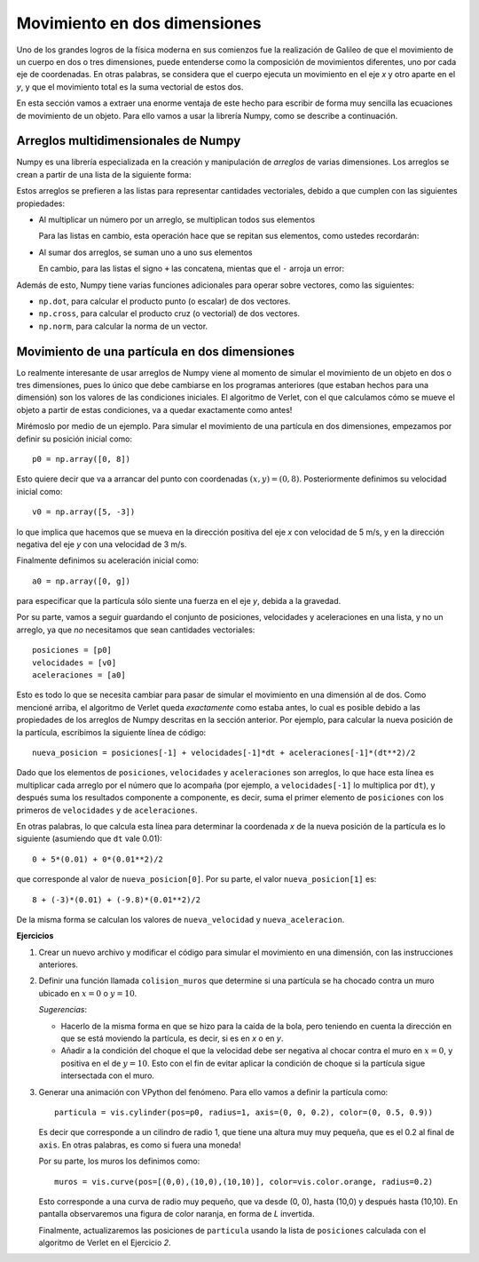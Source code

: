 .. -*- mode: rst; mode: flyspell; mode: auto-fill; mode: wiki-nav-*-

=============================
Movimiento en dos dimensiones
=============================

Uno de los grandes logros de la física moderna en sus comienzos fue la
realización de Galileo de que el movimiento de un cuerpo en dos o tres
dimensiones, puede entenderse como la composición de movimientos diferentes,
uno por cada eje de coordenadas. En otras palabras, se considera que el cuerpo
ejecuta un movimiento en el eje *x* y otro aparte en el *y*, y que el
movimiento total es la suma vectorial de estos dos.

En esta sección vamos a extraer una enorme ventaja de este hecho para escribir
de forma muy sencilla las ecuaciones de movimiento de un objeto. Para ello
vamos a usar la librería Numpy, como se describe a continuación.

Arreglos multidimensionales de Numpy
------------------------------------

Numpy es una librería especializada en la creación y manipulación de *arreglos*
de varias dimensiones. Los arreglos se crean a partir de una lista de la
siguiente forma:

.. ipython::

   In [1]: li1 = [1, 2]

   In [1]: import numpy as np

   In [2]: a1 = np.array(li1)

Estos arreglos se prefieren a las listas para representar cantidades
vectoriales, debido a que cumplen con las siguientes propiedades:

* Al multiplicar un número por un arreglo, se multiplican todos sus elementos

  .. ipython::

     In [1]: a1 * 3

     In [2]: 5 * a1

  Para las listas en cambio, esta operación hace que se repitan sus elementos,
  como ustedes recordarán:

  .. ipython::

     In [1]: li1 * 3

* Al sumar dos arreglos, se suman uno a uno sus elementos

  .. ipython::

     In [1]: a2 = np.array([3, -2])

     In [2]: a1 + a2

     In [3]: a2 - a1

  En cambio, para las listas el signo ``+`` las concatena, mientas que el ``-``
  arroja un error:

  .. ipython::

     In [1]: li2 = [3, -2]

     In [2]: li1 + li2

     In [3]: li2 - li1

Además de esto, Numpy tiene varias funciones adicionales para operar sobre
vectores, como las siguientes:

* ``np.dot``, para calcular el producto punto (o escalar) de dos vectores.

  .. ipython::

     In [1]: np.dot(a1, a2)

* ``np.cross``, para calcular el producto cruz (o vectorial) de dos vectores.

  .. ipython::

     In [1]: np.cross([1, 2, 3], [4, 5, 6])

* ``np.norm``, para calcular la norma de un vector.

  .. ipython::

     In [1]: from numpy import linalg

     In [1]: linalg.norm(a1)


Movimiento de una partícula en dos dimensiones
----------------------------------------------

Lo realmente interesante de usar arreglos de Numpy viene al momento de simular
el movimiento de un objeto en dos o tres dimensiones, pues lo único que debe
cambiarse en los programas anteriores (que estaban hechos para una dimensión)
son los valores de las condiciones iniciales. El algoritmo de Verlet, con el
que calculamos cómo se mueve el objeto a partir de estas condiciones, va a
quedar exactamente como antes!

Mirémoslo por medio de un ejemplo. Para simular el movimiento de una partícula
en dos dimensiones, empezamos por definir su posición inicial como::

  p0 = np.array([0, 8])

Esto quiere decir que va a arrancar del punto con coordenadas :math:`(x, y) =
(0, 8)`. Posteriormente definimos su velocidad inicial como::

  v0 = np.array([5, -3])

lo que implica que hacemos que se mueva en la dirección positiva del eje *x*
con velocidad de 5 m/s, y en la dirección negativa del eje *y* con una
velocidad de 3 m/s.

Finalmente definimos su aceleración inicial como::

  a0 = np.array([0, g])

para especificar que la partícula sólo siente una fuerza en el eje *y*, debida
a la gravedad.

Por su parte, vamos a seguir guardando el conjunto de posiciones, velocidades y
aceleraciones en una lista, y no un arreglo, ya que *no* necesitamos que sean
cantidades vectoriales::

  posiciones = [p0]
  velocidades = [v0]
  aceleraciones = [a0]

Esto es todo lo que se necesita cambiar para pasar de simular el movimiento en
una dimensión al de dos. Como mencioné arriba, el algoritmo de Verlet queda
*exactamente* como estaba antes, lo cual es posible debido a las propiedades de
los arreglos de Numpy descritas en la sección anterior. Por ejemplo, para
calcular la nueva posición de la partícula, escribimos la siguiente línea de
código::

  nueva_posicion = posiciones[-1] + velocidades[-1]*dt + aceleraciones[-1]*(dt**2)/2

Dado que los elementos de ``posiciones``, ``velocidades`` y ``aceleraciones``
son arreglos, lo que hace esta línea es multiplicar cada arreglo por el número
que lo acompaña (por ejemplo, a ``velocidades[-1]`` lo multiplica por ``dt``),
y después suma los resultados componente a componente, es decir, suma el primer
elemento de ``posiciones`` con los primeros de ``velocidades`` y de
``aceleraciones``.

En otras palabras, lo que calcula esta línea para determinar la coordenada *x*
de la nueva posición de la partícula es lo siguiente (asumiendo que ``dt`` vale
0.01)::

  0 + 5*(0.01) + 0*(0.01**2)/2

que corresponde al valor de ``nueva_posicion[0]``. Por su parte, el valor
``nueva_posicion[1]`` es::

  8 + (-3)*(0.01) + (-9.8)*(0.01**2)/2

De la misma forma se calculan los valores de ``nueva_velocidad`` y
``nueva_aceleracion``.

**Ejercicios**

#. Crear un nuevo archivo y modificar el código para simular el movimiento en
   una dimensión, con las instrucciones anteriores.

#. Definir una función llamada ``colision_muros`` que determine si una
   partícula se ha chocado contra un muro ubicado en :math:`x = 0` o :math:`y =
   10`.

   *Sugerencias*:

   * Hacerlo de la misma forma en que se hizo para la caída de la bola, pero
     teniendo en cuenta la dirección en que se está moviendo la partícula, es
     decir, si es en *x* o en *y*.

   * Añadir a la condición del choque el que la velocidad debe ser negativa al
     chocar contra el muro en :math:`x = 0`, y positiva en el de :math:`y =
     10`. Esto con el fin de evitar aplicar la condición de choque si la
     partícula sigue intersectada con el muro.

#.  

   .. _particula-cylinder:

   Generar una animación con VPython del fenómeno. Para ello vamos a definir
   la partícula como::

     particula = vis.cylinder(pos=p0, radius=1, axis=(0, 0, 0.2), color=(0, 0.5, 0.9))

   Es decir que corresponde a un cilindro de radio 1, que tiene una altura muy
   muy pequeña, que es el 0.2 al final de ``axis``. En otras palabras, es como
   si fuera una moneda!

   Por su parte, los muros los definimos como::

     muros = vis.curve(pos=[(0,0),(10,0),(10,10)], color=vis.color.orange, radius=0.2)

   Esto corresponde a una curva de radio muy pequeño, que va desde (0, 0),
   hasta (10,0) y después hasta (10,10). En pantalla observaremos una figura de
   color naranja, en forma de *L* invertida.

   Finalmente, actualizaremos las posiciones de ``particula`` usando la lista
   de ``posiciones`` calculada con el algoritmo de Verlet en el Ejercicio *2*.

..  LocalWords:  math LocalWords cos theta label eq Verlet VPython Numpy In np
..  LocalWords:  ipython import numpy array li dot cross norm linalg from dt
..  LocalWords:  cylinder
